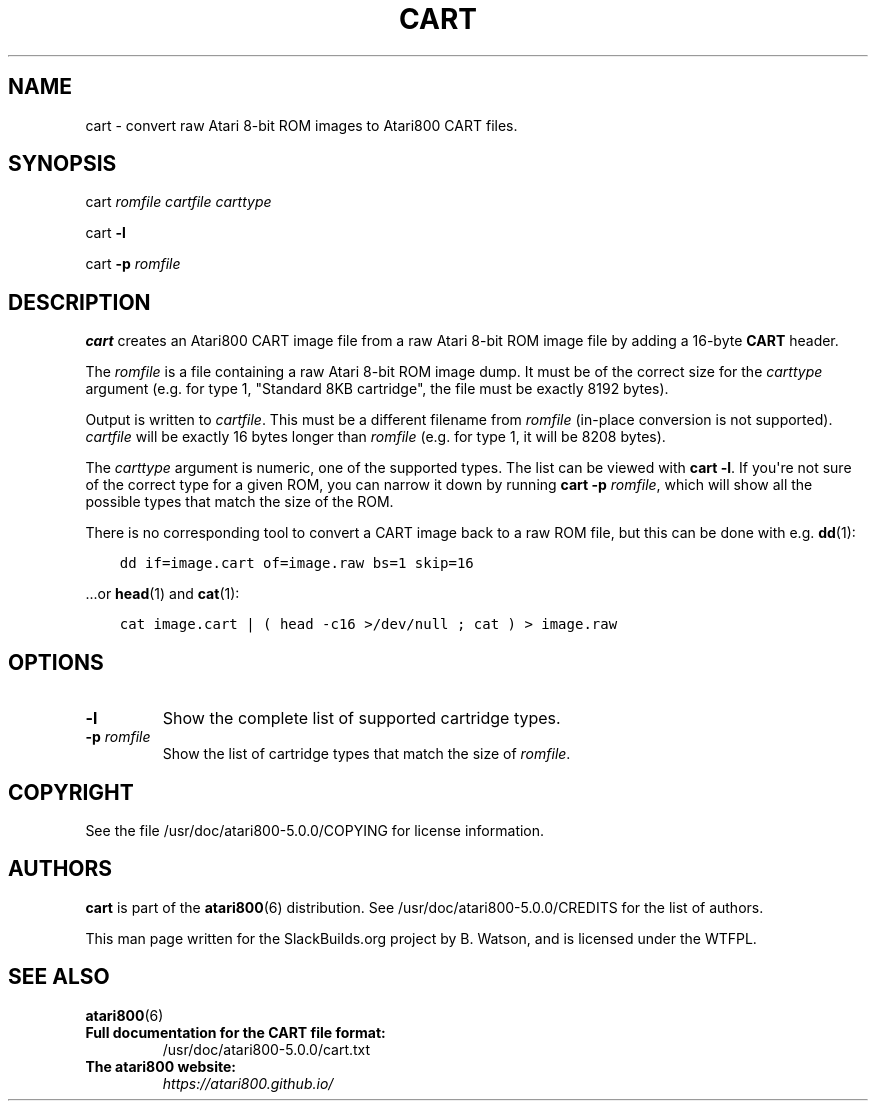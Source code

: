.\" Man page generated from reStructuredText.
.
.
.nr rst2man-indent-level 0
.
.de1 rstReportMargin
\\$1 \\n[an-margin]
level \\n[rst2man-indent-level]
level margin: \\n[rst2man-indent\\n[rst2man-indent-level]]
-
\\n[rst2man-indent0]
\\n[rst2man-indent1]
\\n[rst2man-indent2]
..
.de1 INDENT
.\" .rstReportMargin pre:
. RS \\$1
. nr rst2man-indent\\n[rst2man-indent-level] \\n[an-margin]
. nr rst2man-indent-level +1
.\" .rstReportMargin post:
..
.de UNINDENT
. RE
.\" indent \\n[an-margin]
.\" old: \\n[rst2man-indent\\n[rst2man-indent-level]]
.nr rst2man-indent-level -1
.\" new: \\n[rst2man-indent\\n[rst2man-indent-level]]
.in \\n[rst2man-indent\\n[rst2man-indent-level]]u
..
.TH "CART" 6 "2022-06-15" "5.0.0" "SlackBuilds.org"
.SH NAME
cart \- convert raw Atari 8-bit ROM images to Atari800 CART files.
.\" RST source for cart(1) man page. Convert with:
.
.\" rst2man.py cart.rst > cart.6
.
.\" rst2man.py comes from the SBo development/docutils package.
.
.SH SYNOPSIS
.sp
cart \fIromfile\fP \fIcartfile\fP \fIcarttype\fP
.sp
cart \fB\-l\fP
.sp
cart \fB\-p\fP \fIromfile\fP
.SH DESCRIPTION
.sp
\fBcart\fP creates an Atari800 CART image file from a raw Atari 8\-bit ROM
image file by adding a 16\-byte \fBCART\fP header.
.sp
The \fIromfile\fP is a file containing a raw Atari 8\-bit ROM image
dump. It must be of the correct size for the \fIcarttype\fP argument
(e.g. for type 1, "Standard 8KB cartridge", the file must be exactly
8192 bytes).
.sp
Output is written to \fIcartfile\fP\&. This must be a different filename
from \fIromfile\fP (in\-place conversion is not supported). \fIcartfile\fP will
be exactly 16 bytes longer than \fIromfile\fP (e.g. for type 1, it will be
8208 bytes).
.sp
The \fIcarttype\fP argument is numeric, one of the supported types. The
list can be viewed with \fBcart \-l\fP\&. If you\(aqre not sure of the correct
type for a given ROM, you can narrow it down by running \fBcart \-p\fP
\fIromfile\fP, which will show all the possible types that match the size
of the ROM.
.sp
There is no corresponding tool to convert a CART image back to a raw
ROM file, but this can be done with e.g. \fBdd\fP(1):
.INDENT 0.0
.INDENT 3.5
.sp
.nf
.ft C
dd if=image.cart of=image.raw bs=1 skip=16
.ft P
.fi
.UNINDENT
.UNINDENT
.sp
\&...or \fBhead\fP(1) and \fBcat\fP(1):
.INDENT 0.0
.INDENT 3.5
.sp
.nf
.ft C
cat image.cart | ( head \-c16 >/dev/null ; cat ) > image.raw
.ft P
.fi
.UNINDENT
.UNINDENT
.SH OPTIONS
.INDENT 0.0
.TP
.B  \-l
Show the complete list of supported cartridge types.
.UNINDENT
.INDENT 0.0
.TP
.B \-p \fIromfile\fP
Show the list of cartridge types that match the size of \fIromfile\fP\&.
.UNINDENT
.SH COPYRIGHT
.sp
See the file /usr/doc/atari800\-5.0.0/COPYING for license information.
.SH AUTHORS
.sp
\fBcart\fP is part of the \fBatari800\fP(6) distribution. See
/usr/doc/atari800\-5.0.0/CREDITS for the list of authors.
.sp
This man page written for the SlackBuilds.org project
by B. Watson, and is licensed under the WTFPL.
.SH SEE ALSO
.sp
\fBatari800\fP(6)
.INDENT 0.0
.TP
.B Full documentation for the CART file format:
/usr/doc/atari800\-5.0.0/cart.txt
.TP
.B The \fBatari800\fP website:
\fI\%https://atari800.github.io/\fP
.UNINDENT
.\" Generated by docutils manpage writer.
.
